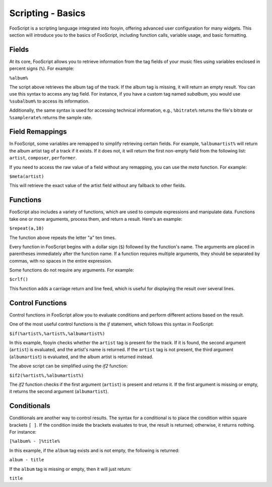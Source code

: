 Scripting - Basics
===================

FooScript is a scripting language integrated into fooyin, offering advanced user configuration for many widgets. 
This section will introduce you to the basics of FooScript, including function calls, variable usage, and basic formatting.

Fields
------

At its core, FooScript allows you to retrieve information from the tag fields of your music files using variables enclosed in percent signs (``%``). For example:

``%album%``

The script above retrieves the album tag of the track. If the album tag is missing, it will return an empty result. You can use this syntax to access any tag field. For instance, if you have a custom tag named `subalbum`, you would use ``%subalbum%`` to access its information.

Additionally, the same syntax is used for accessing technical information, e.g., ``%bitrate%`` returns the file's bitrate or ``%samplerate%`` returns the sample rate.

Field Remappings
----------------

In FooScript, some variables are remapped to simplify retrieving certain fields. For example, ``%albumartist%`` will return the album artist tag of a track if it exists. If it does not, it will return the first non-empty field from the following list: ``artist``, ``composer``, ``performer``.

If you need to access the raw value of a field without any remapping, you can use the `meta` function. For example:

``$meta(artist)``

This will retrieve the exact value of the artist field without any fallback to other fields.

Functions
---------

FooScript also includes a variety of functions, which are used to compute expressions and manipulate data. Functions take one or more arguments, process them, and return a result. Here's an example:

``$repeat(a,10)``

The function above repeats the letter "a" ten times.

Every function in FooScript begins with a dollar sign (``$``) followed by the function's name. The arguments are placed in parentheses immediately after the function name. If a function requires multiple arguments, they should be separated by commas, with no spaces in the entire expression.

Some functions do not require any arguments. For example:

``$crlf()``

This function adds a carriage return and line feed, which is useful for displaying the result over several lines.

Control Functions
-----------------

Control functions in FooScript allow you to evaluate conditions and perform different actions based on the result.

One of the most useful control functions is the `if` statement, which follows this syntax in FooScript:

``$if(%artist%,%artist%,%albumartist%)``

In this example, fooyin checks whether the ``artist`` tag is present for the track. If it is found, the second argument (``artist``) is evaluated, and the artist's name is returned. If the ``artist`` tag is not present, the third argument (``albumartist``) is evaluated, and the album artist is returned instead.

The above script can be simplified using the `if2` function:

``$if2(%artist%,%albumartist%)``

The `if2` function checks if the first argument (``artist``) is present and returns it. If the first argument is missing or empty, it returns the second argument (``albumartist``).

Conditionals
------------

Conditionals are another way to control results. The syntax for a conditional is to place the condition within square brackets ``[ ]``. If the condition inside the brackets evaluates to true, the result is returned; otherwise, it returns nothing. For instance:

``[%album% - ]%title%``

In this example, if the ``album`` tag exists and is not empty, the following is returned:

``album - title``

If the ``album`` tag is missing or empty, then it will just return:

``title``